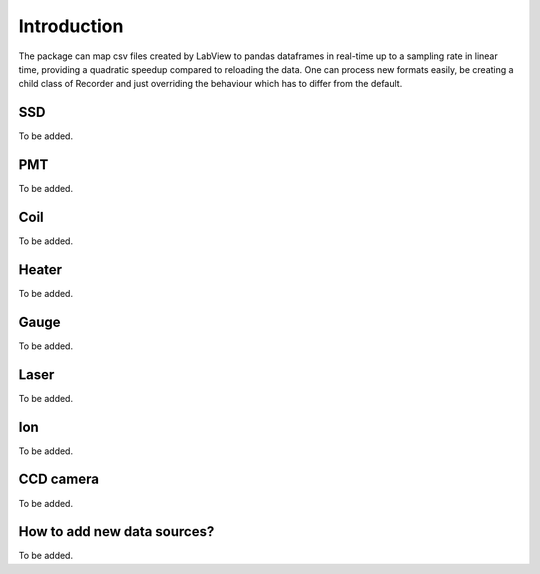 Introduction
============

The package can map csv files created by LabView to pandas dataframes in real-time up to a sampling rate in linear time,
providing a quadratic speedup compared to reloading the data. One can process new formats easily, be creating a child
class of Recorder and just overriding the behaviour which has to differ from the default.


SSD
---

To be added.

PMT
---

To be added.

Coil
----

To be added.

Heater
------

To be added.

Gauge
-----

To be added.

Laser
-----

To be added.

Ion
---

To be added.

CCD camera
----------

To be added.

How to add new data sources?
----------------------------

To be added.
